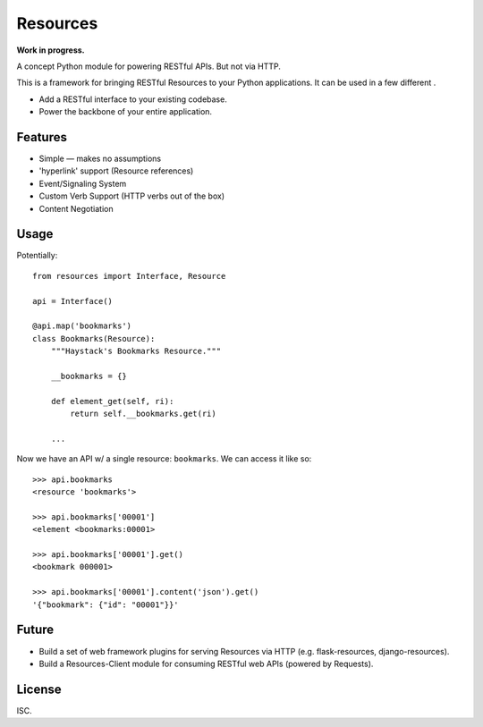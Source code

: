 Resources
=========

**Work in progress.**

A concept Python module for powering RESTful APIs. But not via HTTP.

This is a framework for bringing RESTful Resources to your Python applications.
It can be used in a few different .

- Add a RESTful interface to your existing codebase.
- Power the backbone of your entire application.


Features
--------

- Simple — makes no assumptions
- 'hyperlink' support (Resource references)
- Event/Signaling System
- Custom Verb Support (HTTP verbs out of the box)
- Content Negotiation


Usage
-----

Potentially::

    from resources import Interface, Resource

    api = Interface()

    @api.map('bookmarks')
    class Bookmarks(Resource):
        """Haystack's Bookmarks Resource."""

        __bookmarks = {}

        def element_get(self, ri):
            return self.__bookmarks.get(ri)

        ...

Now we have an API w/ a single resource: ``bookmarks``. We can access it
like so::

    >>> api.bookmarks
    <resource 'bookmarks'>

    >>> api.bookmarks['00001']
    <element <bookmarks:00001>

    >>> api.bookmarks['00001'].get()
    <bookmark 000001>

    >>> api.bookmarks['00001'].content('json').get()
    '{"bookmark": {"id": "00001"}}'


Future
------

- Build a set of web framework plugins for serving Resources via HTTP (e.g. flask-resources, django-resources).
- Build a Resources-Client module for consuming RESTful web APIs (powered by Requests).


License
-------

ISC.